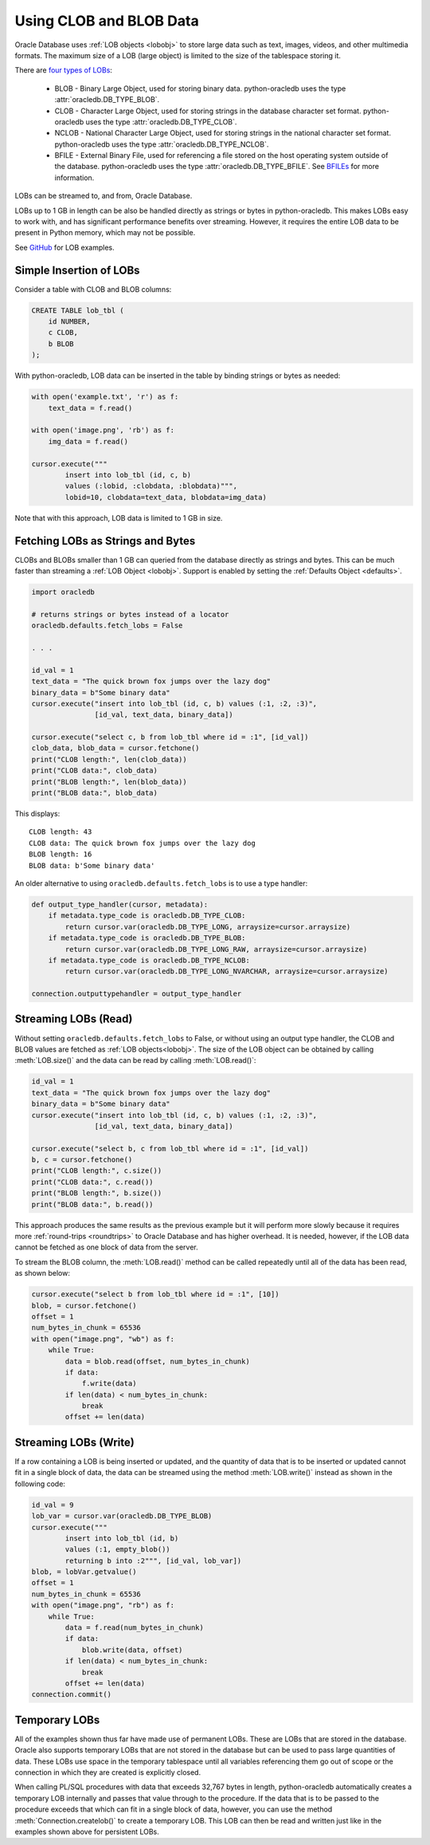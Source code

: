 .. _lobdata:

************************
Using CLOB and BLOB Data
************************

Oracle Database uses :ref:`LOB objects <lobobj>` to store large data such as
text, images, videos, and other multimedia formats.  The maximum size of a LOB
(large object) is limited to the size of the tablespace storing it.

There are `four types of LOBs <https://www.oracle.com/pls/topic/lookup?ctx=
dblatest&id=GUID-0A692C1B-1C95-4121-8F95-25BE465B87F6>`__:

    * BLOB - Binary Large Object, used for storing binary data. python-oracledb
      uses the type :attr:`oracledb.DB_TYPE_BLOB`.
    * CLOB - Character Large Object, used for storing strings in the database
      character set format. python-oracledb uses the type
      :attr:`oracledb.DB_TYPE_CLOB`.
    * NCLOB - National Character Large Object, used for storing strings in the
      national character set format. python-oracledb uses the type
      :attr:`oracledb.DB_TYPE_NCLOB`.
    * BFILE - External Binary File, used for referencing a file stored on the
      host operating system outside of the database. python-oracledb uses the
      type :attr:`oracledb.DB_TYPE_BFILE`. See `BFILEs <https://www.oracle.com
      /pls/topic/lookup?ctx=dblatest&id=GUID-D4642C92-F343-4700-9F1F-
      486F82249FB8>`__ for more information.

LOBs can be streamed to, and from, Oracle Database.

LOBs up to 1 GB in length can be also be handled directly as strings or bytes
in python-oracledb.  This makes LOBs easy to work with, and has significant
performance benefits over streaming.  However, it requires the entire LOB
data to be present in Python memory, which may not be possible.

See `GitHub <https://github.com/oracle/python-oracledb/tree/main/samples>`__
for LOB examples.

Simple Insertion of LOBs
------------------------

Consider a table with CLOB and BLOB columns:

.. code-block:: sql

    CREATE TABLE lob_tbl (
        id NUMBER,
        c CLOB,
        b BLOB
    );

With python-oracledb, LOB data can be inserted in the table by binding strings
or bytes as needed:

.. code-block:: python

    with open('example.txt', 'r') as f:
        text_data = f.read()

    with open('image.png', 'rb') as f:
        img_data = f.read()

    cursor.execute("""
            insert into lob_tbl (id, c, b)
            values (:lobid, :clobdata, :blobdata)""",
            lobid=10, clobdata=text_data, blobdata=img_data)

Note that with this approach, LOB data is limited to 1 GB in size.

.. _directlobs:

Fetching LOBs as Strings and Bytes
----------------------------------

CLOBs and BLOBs smaller than 1 GB can queried from the database directly as
strings and bytes.  This can be much faster than streaming a :ref:`LOB Object
<lobobj>`.  Support is enabled by setting the :ref:`Defaults Object
<defaults>`.

.. code-block:: python

    import oracledb

    # returns strings or bytes instead of a locator
    oracledb.defaults.fetch_lobs = False

    . . .

    id_val = 1
    text_data = "The quick brown fox jumps over the lazy dog"
    binary_data = b"Some binary data"
    cursor.execute("insert into lob_tbl (id, c, b) values (:1, :2, :3)",
                   [id_val, text_data, binary_data])

    cursor.execute("select c, b from lob_tbl where id = :1", [id_val])
    clob_data, blob_data = cursor.fetchone()
    print("CLOB length:", len(clob_data))
    print("CLOB data:", clob_data)
    print("BLOB length:", len(blob_data))
    print("BLOB data:", blob_data)

This displays::

    CLOB length: 43
    CLOB data: The quick brown fox jumps over the lazy dog
    BLOB length: 16
    BLOB data: b'Some binary data'

An older alternative to using ``oracledb.defaults.fetch_lobs`` is to use a type
handler:

.. code-block:: python

    def output_type_handler(cursor, metadata):
        if metadata.type_code is oracledb.DB_TYPE_CLOB:
            return cursor.var(oracledb.DB_TYPE_LONG, arraysize=cursor.arraysize)
        if metadata.type_code is oracledb.DB_TYPE_BLOB:
            return cursor.var(oracledb.DB_TYPE_LONG_RAW, arraysize=cursor.arraysize)
        if metadata.type_code is oracledb.DB_TYPE_NCLOB:
            return cursor.var(oracledb.DB_TYPE_LONG_NVARCHAR, arraysize=cursor.arraysize)

    connection.outputtypehandler = output_type_handler

Streaming LOBs (Read)
---------------------

Without setting ``oracledb.defaults.fetch_lobs`` to False, or without using an
output type handler, the CLOB and BLOB values are fetched as :ref:`LOB
objects<lobobj>`. The size of the LOB object can be obtained by calling
:meth:`LOB.size()` and the data can be read by calling :meth:`LOB.read()`:

.. code-block:: python

    id_val = 1
    text_data = "The quick brown fox jumps over the lazy dog"
    binary_data = b"Some binary data"
    cursor.execute("insert into lob_tbl (id, c, b) values (:1, :2, :3)",
                   [id_val, text_data, binary_data])

    cursor.execute("select b, c from lob_tbl where id = :1", [id_val])
    b, c = cursor.fetchone()
    print("CLOB length:", c.size())
    print("CLOB data:", c.read())
    print("BLOB length:", b.size())
    print("BLOB data:", b.read())

This approach produces the same results as the previous example but it will
perform more slowly because it requires more :ref:`round-trips <roundtrips>` to
Oracle Database and has higher overhead. It is needed, however, if the LOB data
cannot be fetched as one block of data from the server.

To stream the BLOB column, the :meth:`LOB.read()` method can be called
repeatedly until all of the data has been read, as shown below:

.. code-block:: python

    cursor.execute("select b from lob_tbl where id = :1", [10])
    blob, = cursor.fetchone()
    offset = 1
    num_bytes_in_chunk = 65536
    with open("image.png", "wb") as f:
        while True:
            data = blob.read(offset, num_bytes_in_chunk)
            if data:
                f.write(data)
            if len(data) < num_bytes_in_chunk:
                break
            offset += len(data)


Streaming LOBs (Write)
----------------------

If a row containing a LOB is being inserted or updated, and the quantity of
data that is to be inserted or updated cannot fit in a single block of data,
the data can be streamed using the method :meth:`LOB.write()` instead as shown
in the following code:

.. code-block:: python

    id_val = 9
    lob_var = cursor.var(oracledb.DB_TYPE_BLOB)
    cursor.execute("""
            insert into lob_tbl (id, b)
            values (:1, empty_blob())
            returning b into :2""", [id_val, lob_var])
    blob, = lobVar.getvalue()
    offset = 1
    num_bytes_in_chunk = 65536
    with open("image.png", "rb") as f:
        while True:
            data = f.read(num_bytes_in_chunk)
            if data:
                blob.write(data, offset)
            if len(data) < num_bytes_in_chunk:
                break
            offset += len(data)
    connection.commit()


Temporary LOBs
--------------

All of the examples shown thus far have made use of permanent LOBs. These are
LOBs that are stored in the database. Oracle also supports temporary LOBs that
are not stored in the database but can be used to pass large quantities of
data. These LOBs use space in the temporary tablespace until all variables
referencing them go out of scope or the connection in which they are created is
explicitly closed.

When calling PL/SQL procedures with data that exceeds 32,767 bytes in length,
python-oracledb automatically creates a temporary LOB internally and passes
that value through to the procedure. If the data that is to be passed to the
procedure exceeds that which can fit in a single block of data, however, you
can use the method :meth:`Connection.createlob()` to create a temporary LOB.
This LOB can then be read and written just like in the examples shown above for
persistent LOBs.
